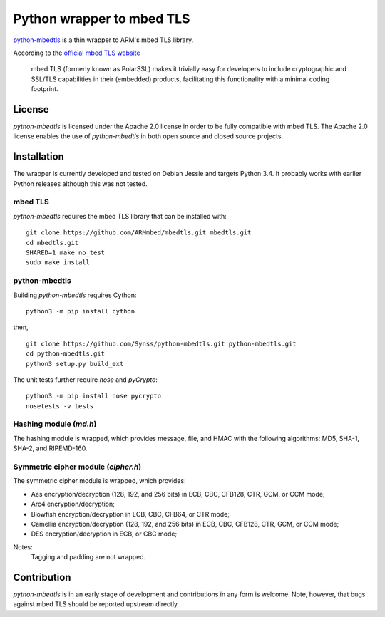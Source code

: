 ==========================
Python wrapper to mbed TLS
==========================

`python-mbedtls`_ is a thin wrapper to ARM's mbed TLS library.

According to the `official mbed TLS website`_

   mbed TLS (formerly known as PolarSSL) makes it trivially easy for
   developers to include cryptographic and SSL/TLS capabilities in their
   (embedded) products, facilitating this functionality with a minimal
   coding footprint.

.. _python-mbedtls: https://synss.github.io/python-mbedtls
.. _official mbed TLS website: https://tls.mbed.org


License
=======

`python-mbedtls` is licensed under the Apache 2.0 license in order to be fully
compatible with mbed TLS.  The Apache 2.0 license enables the use of
`python-mbedtls` in both open source and closed source projects.


Installation
============

The wrapper is currently developed and tested on Debian Jessie and targets
Python 3.4.  It probably works with earlier Python releases although this was
not tested.


mbed TLS
--------

`python-mbedtls` requires the mbed TLS library that can be installed
with::

	git clone https://github.com/ARMmbed/mbedtls.git mbedtls.git
	cd mbedtls.git
	SHARED=1 make no_test
	sudo make install


python-mbedtls
--------------

Building `python-mbedtls` requires Cython::

	python3 -m pip install cython

then,

::

	git clone https://github.com/Synss/python-mbedtls.git python-mbedtls.git
	cd python-mbedtls.git
	python3 setup.py build_ext

The unit tests further require `nose` and `pyCrypto`::

	python3 -m pip install nose pycrypto
	nosetests -v tests


Hashing module (`md.h`)
-----------------------

The hashing module is wrapped, which provides message, file, and HMAC
with the following algorithms: MD5, SHA-1, SHA-2, and RIPEMD-160.


Symmetric cipher module (`cipher.h`)
------------------------------------

The symmetric cipher module is wrapped, which provides:

- Aes encryption/decryption (128, 192, and 256 bits) in ECB, CBC, CFB128,
  CTR, GCM, or CCM mode;
- Arc4 encryption/decryption;
- Blowfish encryption/decryption in ECB, CBC, CFB64, or CTR mode;
- Camellia encryption/decryption (128, 192, and 256 bits) in ECB, CBC,
  CFB128, CTR, GCM, or CCM mode;
- DES encryption/decryption in ECB, or CBC mode;

Notes:
   Tagging and padding are not wrapped.


Contribution
============

`python-mbedtls` is in an early stage of development and contributions
in any form is welcome.  Note, however, that bugs against mbed TLS
should be reported upstream directly.
